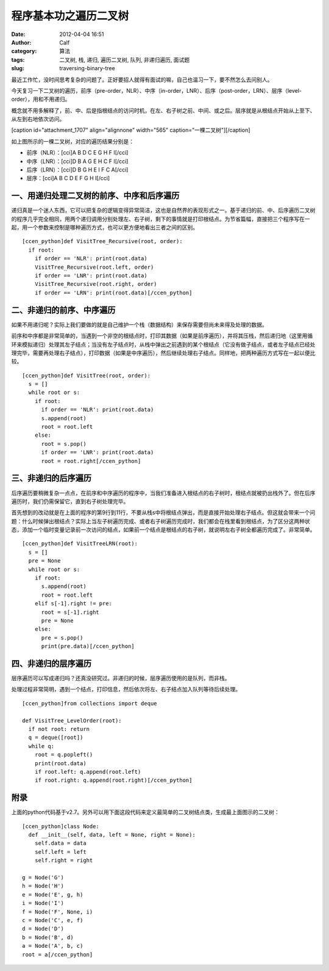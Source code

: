 程序基本功之遍历二叉树
###########
:date: 2012-04-04 16:51
:author: Calf
:category: 算法
:tags: 二叉树, 栈, 递归, 遍历二叉树, 队列, 非递归遍历, 面试题
:slug: traversing-binary-tree

最近工作忙，没时间思考复杂的问题了。正好要招人就得有面试的嘛，自己也温习一下，要不然怎么去问别人。

今天复习一下二叉树的遍历，前序（pre-order，NLR）、中序（in-order，LNR）、后序（post-order，LRN）、层序（level-order），用和不用递归。

概念就不用多解释了，前、中、后是指根结点的访问时机，在左、右子树之前、中间、或之后。层序就是从根结点开始从上至下、从左到右地依次访问。

[caption id="attachment\_1707" align="alignnone" width="565"
caption="一棵二叉树"]\ |bin-tree|\ [/caption]

如上图所示的一棵二叉树，对应的遍历结果分别是：

-  前序（NLR）：[cci]A B D C E G H F I[/cci]
-  中序（LNR）：[cci]D B A G E H C F I[/cci]
-  后序（LRN）：[cci]D B G H E I F C A[/cci]
-  层序：[cci]A B C D E F G H I[/cci]

一、用递归处理二叉树的前序、中序和后序遍历
~~~~~~~~~~~~~~~~~~~~~~~~~~~~~~~~~~~~~~~~~~

递归真是一个迷人东西，它可以把复杂的逻辑变得异常简洁，这也是自然界的表现形式之一。基于递归的前、中、后序遍历二叉树的程序几乎完全相同，用两个递归调用分别处理左、右子树，剩下的事情就是打印根结点。为节省篇幅，直接把三个程序写在一起，用一个参数来控制是哪种遍历方式，也可以更方便地看出三者之间的区别。

::

    [ccen_python]def VisitTree_Recursive(root, order):
      if root:
        if order == 'NLR': print(root.data)
        VisitTree_Recursive(root.left, order)
        if order == 'LNR': print(root.data)
        VisitTree_Recursive(root.right, order)
        if order == 'LRN': print(root.data)[/ccen_python]

二、非递归的前序、中序遍历
~~~~~~~~~~~~~~~~~~~~~~~~~~

如果不用递归呢？实际上我们要做的就是自己维护一个栈（数据结构）来保存需要但尚未来得及处理的数据。

前序和中序都是非常简单的，当遇到一个非空的根结点时，打印其数据（如果是前序遍历），并将其压栈，然后递归地（这里用循环来模拟递归）处理其左子结点；当没有左子结点时，从栈中弹出之前遇到的某个根结点（它没有做子结点，或者左子结点已经处理完毕，需要再处理右子结点），打印数据（如果是中序遍历），然后继续处理右子结点。同样地，把两种遍历方式写在一起以便比较。

::

    [ccen_python]def VisitTree(root, order):
      s = []
      while root or s:
        if root:
          if order == 'NLR': print(root.data)
          s.append(root)
          root = root.left
        else:
          root = s.pop()
          if order == 'LNR': print(root.data)
          root = root.right[/ccen_python]

三、非递归的后序遍历
~~~~~~~~~~~~~~~~~~~~

后序遍历要稍微复杂一点点，在前序和中序遍历的程序中，当我们准备进入根结点的右子树时，根结点就被扔出栈外了。但在后序遍历时，我们仍需保留它，直到右子树处理完毕。

首先想到的改动就是在上面的程序的第9行到11行，不要从栈s中将根结点弹出，而是直接开始处理右子结点。但这就会带来一个问题：什么时候弹出根结点？实际上当左子树遍历完成、或者右子树遍历完成时，我们都会在栈里看到根结点，为了区分这两种状态，添加一个临时变量记录前一次访问的结点，如果前一个结点是根结点的右子树，就说明左右子树全都遍历完成了。非常简单。

::

    [ccen_python]def VisitTreeLRN(root):
      s = []
      pre = None
      while root or s:
        if root:
          s.append(root)
          root = root.left
        elif s[-1].right != pre:
          root = s[-1].right
          pre = None
        else:
          pre = s.pop()
          print(pre.data)[/ccen_python]

四、非递归的层序遍历
~~~~~~~~~~~~~~~~~~~~

层序遍历可以写成递归吗？还真没研究过。非递归的时候，层序遍历使用的是队列，而非栈。

处理过程非常简明，遇到一个结点，打印信息，然后依次将左、右子结点加入队列等待后续处理。

::

    [ccen_python]from collections import deque

    def VisitTree_LevelOrder(root):
      if not root: return
      q = deque([root])
      while q:
        root = q.popleft()
        print(root.data)
        if root.left: q.append(root.left)
        if root.right: q.append(root.right)[/ccen_python]

附录
~~~~

上面的python代码基于v2.7。另外可以用下面这段代码来定义最简单的二叉树结点类，生成最上面图示的二叉树：

::

    [ccen_python]class Node:
      def __init__(self, data, left = None, right = None):
        self.data = data
        self.left = left
        self.right = right

    g = Node('G')
    h = Node('H')
    e = Node('E', g, h)
    i = Node('I')
    f = Node('F', None, i)
    c = Node('C', e, f)
    d = Node('D')
    b = Node('B', d)
    a = Node('A', b, c)
    root = a[/ccen_python]

.. |bin-tree| image:: http://www.gocalf.com/blog/wp-content/uploads/2012/04/bin-tree.png
